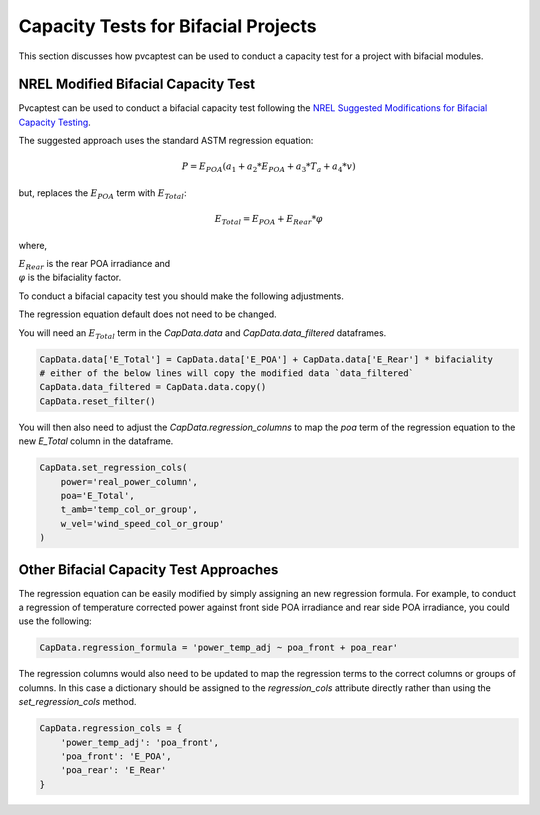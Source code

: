 
.. _bifacial:

Capacity Tests for Bifacial Projects
====================================

This section discusses how pvcaptest can be used to conduct a capacity test for a project with bifacial modules.

NREL Modified Bifacial Capacity Test
------------------------------------
Pvcaptest can be used to conduct a bifacial capacity test following the `NREL Suggested Modifications for Bifacial Capacity Testing <https://www.nrel.gov/docs/fy19osti/72399.pdf>`_. 

The suggested approach uses the standard ASTM regression equation:

.. math::
    P = E_{POA}\left(a_{1} + a_{2} * E_{POA} + a_{3} * T_{a} + a_{4} * v\right)

but, replaces the :math:`E_{POA}` term with :math:`E_{Total}`:

.. math::
    E_{Total} = E_{POA} + E_{Rear} * \varphi

where,

| :math:`E_{Rear}` is the rear POA irradiance and
| :math:`\varphi` is the bifaciality factor.

To conduct a bifacial capacity test you should make the following adjustments.

The regression equation default does not need to be changed.

You will need an :math:`E_{Total}` term in the `CapData.data` and `CapData.data_filtered` dataframes.

.. code-block:: Python
    
        CapData.data['E_Total'] = CapData.data['E_POA'] + CapData.data['E_Rear'] * bifaciality
        # either of the below lines will copy the modified data `data_filtered`
        CapData.data_filtered = CapData.data.copy()
        CapData.reset_filter()

You will then also need to adjust the `CapData.regression_columns` to map the `poa` term of the regression equation to the new `E_Total` column in the dataframe.

.. code-block:: Python

        CapData.set_regression_cols(
            power='real_power_column',
            poa='E_Total',
            t_amb='temp_col_or_group',
            w_vel='wind_speed_col_or_group'
        )


Other Bifacial Capacity Test Approaches
---------------------------------------
The regression equation can be easily modified by simply assigning an new regression formula. For example, to conduct a regression of temperature corrected power against front side POA irradiance and rear side POA irradiance, you could use the following:

.. code-block:: Python

        CapData.regression_formula = 'power_temp_adj ~ poa_front + poa_rear'

The regression columns would also need to be updated to map the regression terms to the correct columns or groups of columns. In this case a dictionary should be assigned to the `regression_cols` attribute directly rather than using the `set_regression_cols` method.

.. code-block:: Python

        CapData.regression_cols = {
            'power_temp_adj': 'poa_front',
            'poa_front': 'E_POA',
            'poa_rear': 'E_Rear'
        }
